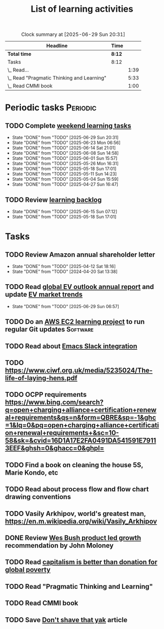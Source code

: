 #+TITLE: List of learning activities
#+FILETAGS: :Learning:
#+STARTUP: overview, hideallblocks

#+BEGIN: clocktable :scope file :maxlevel 2
#+CAPTION: Clock summary at [2025-06-29 Sun 20:31]
| Headline                                   | Time   |      |
|--------------------------------------------+--------+------|
| *Total time*                               | *8:12* |      |
|--------------------------------------------+--------+------|
| Tasks                                      | 8:12   |      |
| \_  Read...                                |        | 1:39 |
| \_  Read "Pragmatic Thinking and Learning" |        | 5:33 |
| \_  Read CMMI book                         |        | 1:00 |
#+END:

* Periodic tasks                                                   :Periodic:


** TODO Complete [[elisp:(org-agenda t "lt")][weekend learning tasks]]
   SCHEDULED: <2025-07-06 Sun 06:00 +7d>
   :PROPERTIES:
   :EFFORT: 01:00
   :BENEFIT: 200
   :RATIO: 2.00
   :LAST_REPEAT: [2025-06-29 Sun 20:31]
   :END:
   - State "DONE"       from "TODO"       [2025-06-29 Sun 20:31]
   - State "DONE"       from "TODO"       [2025-06-23 Mon 06:56]
   - State "DONE"       from "TODO"       [2025-06-14 Sat 21:01]
   - State "DONE"       from "TODO"       [2025-06-08 Sun 14:58]
   - State "DONE"       from "TODO"       [2025-06-01 Sun 15:57]
   - State "DONE"       from "TODO"       [2025-05-26 Mon 16:31]
   - State "DONE"       from "TODO"       [2025-05-18 Sun 17:01]
   - State "DONE"       from "TODO"       [2025-05-11 Sun 14:23]
   - State "DONE"       from "TODO"       [2025-05-04 Sun 15:59]
   - State "DONE"       from "TODO"       [2025-04-27 Sun 16:47]


** TODO Review [[elisp:(org-agenda t "lb")][learning backlog]]
   SCHEDULED: <2025-07-13 Sun 06:00 +28d>
   :PROPERTIES:
   :EFFORT: 01:00
   :BENEFIT: 200
   :RATIO: 2.00
   :LAST_REPEAT: [2025-06-15 Sun 07:12]
   :END:



   - State "DONE"       from "TODO"       [2025-06-15 Sun 07:12]
   - State "DONE"       from "TODO"       [2025-05-18 Sun 17:01]


* Tasks


** TODO Review Amazon annual shareholder letter
   SCHEDULED: <2026-04-12 Sun +52w>
   :PROPERTIES:
   :EFFORT: 00:15
   :BENEFIT: 10
   :RATIO: 0.40
   :LAST_REPEAT: [2025-04-12 Sat 18:16]
   :END:


   - State "DONE"       from "TODO"       [2025-04-12 Sat 18:16]
   - State "DONE"       from "TODO"       [2024-04-20 Sat 13:38]


** TODO Read [[https://www.iea.org/reports/global-ev-outlook-2024][global EV outlook annual report]] and update [[id:1f2c0984-0b3d-49f9-804b-35d5df1e011f][EV market trends]]
SCHEDULED: <2026-05-31 Sun +52w>
:PROPERTIES:
:EFFORT:  01:00
:BENEFIT: 10
:RATIO: 0.40
:LAST_REPEAT: [2025-06-29 Sun 06:57]
:END:
- State "DONE"       from "TODO"       [2025-06-29 Sun 06:57]
:LOGBOOK:
CLOCK: [2025-06-08 Sun 08:28]--[2025-06-08 Sun 10:07] =>  1:39
:END:


** TODO Do an [[id:0ed956b1-7a46-41f8-9823-03db651ce312][AWS EC2 learning project]] to run regular Git updates  :Software:
   :PROPERTIES:
   :EFFORT: 04:00
   :BENEFIT: 500
   :RATIO: 1.25
   :END:


** TODO Read about [[https://github.com/emacs-slack/emacs-slack/blob/master/README.md][Emacs Slack integration]]
  :PROPERTIES:
  :EFFORT: 00:15
  :BENEFIT: 10
  :RATIO: 0.40
  :END:


** TODO https://www.ciwf.org.uk/media/5235024/The-life-of-laying-hens.pdf
   :PROPERTIES:
   :EFFORT: 00:15
   :BENEFIT: 10
   :RATIO: 0.40
   :END:


** TODO OCPP requirements https://www.bing.com/search?q=open+charging+alliance+certification+renewal+requirements&qs=n&form=QBRE&sp=-1&ghc=1&lq=0&pq=open+charging+alliance+certification+renewal+requirements+&sc=10-58&sk=&cvid=16D1A17E2FA0491DA541591E79113EEF&ghsh=0&ghacc=0&ghpl=
   :PROPERTIES:
   :EFFORT: 00:15
   :BENEFIT: 10
   :RATIO: 0.40
   :END:
   :LOGBOOK:
   CLOCK: [2025-02-23 Sun 06:50]--[2025-02-23 Sun 06:50] =>  0:00
   :END:


** TODO Find a book on cleaning the house 5S, Marie Kondo, etc
   :PROPERTIES:
   :EFFORT: 00:15
   :BENEFIT: 25
   :RATIO: 1.00
   :END:


** TODO Read about process flow and flow chart drawing conventions
   :PROPERTIES:
   :EFFORT: 00:15
   :BENEFIT: 25
   :RATIO: 1.00
   :END:


** TODO Vasily Arkhipov, world's greatest man, https://en.m.wikipedia.org/wiki/Vasily_Arkhipov
   :PROPERTIES:
   :EFFORT: 00:15
   :BENEFIT: 10
   :RATIO: 0.40
   :END:


** DONE Review [[https://productled.com/?utm_campaign=22022513949&utm_source=g&utm_medium=cpc&utm_content&utm_term=product%20led%20growth&ad_id=725907232753&gad_source=1&gclid=EAIaIQobChMIkt3oxq6-jAMVgr5mAh0VwiReEAAYASAAEgIXS_D_BwE][Wes Bush product led growth]] recommendation by John Moloney
   :PROPERTIES:
   :EFFORT: 00:15
   :BENEFIT: 25
   :RATIO: 1.00
   :END:


** TODO Read [[https://drive.google.com/file/d/1ojOT-hP7nFUTNCUCGk_AKMN45E547Tvd/view?usp=drive_link][capitalism is better than donation for global poverty]]
   :PROPERTIES:
   :EFFORT: 00:15
   :BENEFIT: 25
   :RATIO: 1.00
   :END:


** TODO Read "Pragmatic Thinking and Learning"
SCHEDULED: <2025-04-27 Sun>
:PROPERTIES:
:EFFORT:  10:00
:BENEFIT: 1000
:RATIO: 1.00
:END:
:LOGBOOK:
CLOCK: [2025-06-29 Sun 07:21]--[2025-06-29 Sun 08:16] =>  0:51
CLOCK: [2025-05-11 Sun 06:40]--[2025-05-11 Sun 07:40] =>  1:00
CLOCK: [2025-02-23 Sun 06:50]--[2025-02-23 Sun 08:02] =>  1:12
CLOCK: [2025-02-09 Sun 06:37]--[2025-02-09 Sun 07:33] =>  0:56
CLOCK: [2025-04-27 Sun 06:45]--[2025-04-27 Sun 08:15] =>  1:30
:END:


** TODO Read CMMI book
  :PROPERTIES:
  :EFFORT: 06:00
  :BENEFIT: 600
  :RATIO: 1.00
  :END:
  :LOGBOOK:
  CLOCK: [2025-01-12 Sun 10:40]--[2025-01-12 Sun 11:40] =>  1:00
  :END:


** TODO Save [[https://seths.blog/2005/03/dont_shave_that/][Don't shave that yak]] article
   :PROPERTIES:
   :EFFORT: 00:15
   :BENEFIT: 25
   :RATIO: 1.00
   :END:
